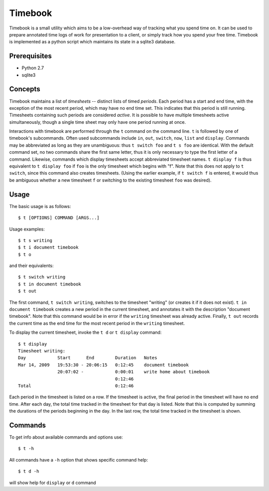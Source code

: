 .. -*- restructuredtext -*-

Timebook
========

Timebook is a small utility which aims to be a low-overhead way of
tracking what you spend time on. It can be used to prepare annotated
time logs of work for presentation to a client, or simply track how you
spend your free time. Timebook is implemented as a python script which
maintains its state in a sqlite3 database.

Prerequisites
~~~~~~~~

* Python 2.7
* sqlite3

Concepts
~~~~~~~~

Timebook maintains a list of *timesheets* -- distinct lists of timed
*periods*. Each period has a start and end time, with the exception of the
most recent period, which may have no end time set. This indicates that
this period is still running. Timesheets containing such periods are
considered *active*. It is possible to have multiple timesheets active
simultaneously, though a single time sheet may only have one period
running at once.

Interactions with timebook are performed through the ``t`` command on
the command line. ``t`` is followed by one of timebook's subcommands.
Often used subcommands include ``in``, ``out``, ``switch``, ``now``,
``list`` and ``display``. Commands may be abbreviated as long as they
are unambiguous: thus ``t switch foo`` and ``t s foo`` are identical.
With the default command set, no two commands share the first same
letter, thus it is only necessary to type the first letter of a command.
Likewise, commands which display timesheets accept abbreviated timesheet
names. ``t display f`` is thus equivalent to ``t display foo`` if
``foo`` is the only timesheet which begins with "f". Note that this does
not apply to ``t switch``, since this command also creates timesheets.
(Using the earlier example, if ``t switch f`` is entered, it would thus
be ambiguous whether a new timesheet ``f`` or switching to the existing
timesheet ``foo`` was desired).

Usage
~~~~~

The basic usage is as follows::

  $ t [OPTIONS] COMMAND [ARGS...]
  
  
Usage examples::

  $ t s writing
  $ t i document timebook
  $ t o

and their equivalents::

  $ t switch writing
  $ t in document timebook
  $ t out

The first command, ``t switch writing``, switches to the timesheet
"writing" (or creates it if it does not exist). ``t in document
timebook`` creates a new period in the current timesheet, and annotates
it with the description "document timebook". Note that this command
would be in error if the ``writing`` timesheet was already active.
Finally, ``t out`` records the current time as the end time for the
most recent period in the ``writing`` timesheet.

To display the current timesheet, invoke the ``t d`` or ``t display`` command::

  $ t display
  Timesheet writing:
  Day            Start      End        Duration   Notes
  Mar 14, 2009   19:53:30 - 20:06:15   0:12:45    document timebook
                 20:07:02 -            0:00:01    write home about timebook
                                       0:12:46
  Total                                0:12:46

Each period in the timesheet is listed on a row. If the timesheet is
active, the final period in the timesheet will have no end time. After
each day, the total time tracked in the timesheet for that day is
listed. Note that this is computed by summing the durations of the
periods beginning in the day. In the last row, the total time tracked in
the timesheet is shown.

Commands
~~~~~~~~

To get info about available commands and options use::

  $ t -h
  
All commands have a ``-h`` option that shows specific command help::

  $ t d -h

will show help for ``display`` or ``d`` command 
